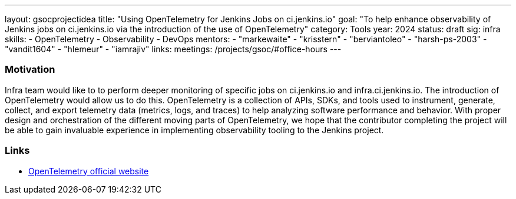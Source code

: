 ---
layout: gsocprojectidea
title: "Using OpenTelemetry for Jenkins Jobs on ci.jenkins.io"
goal: "To help enhance observability of Jenkins jobs on ci.jenkins.io via the introduction of the use of OpenTelemetry"
category: Tools
year: 2024
status: draft
sig: infra
skills:
- OpenTelemetry
- Observability
- DevOps
mentors:
- "markewaite"
- "krisstern"
- "berviantoleo"
- "harsh-ps-2003"
- "vandit1604"
- "hlemeur"
- "iamrajiv"
links:
  meetings: /projects/gsoc/#office-hours
---

=== Motivation

Infra team would like to to perform deeper monitoring of specific jobs on ci.jenkins.io and infra.ci.jenkins.io.
The introduction of OpenTelemetry would allow us to do this.
OpenTelemetry is a collection of APIs, SDKs, and tools used to instrument, generate, collect, and export telemetry data (metrics, logs, and traces) to help analyzing software performance and behavior.
With proper design and orchestration of the different moving parts of OpenTelemetry, we hope that the contributor completing the project will be able to gain invaluable experience in implementing observability tooling to the Jenkins project.


=== Links

* link:https://opentelemetry.io/[OpenTelemetry official website]
